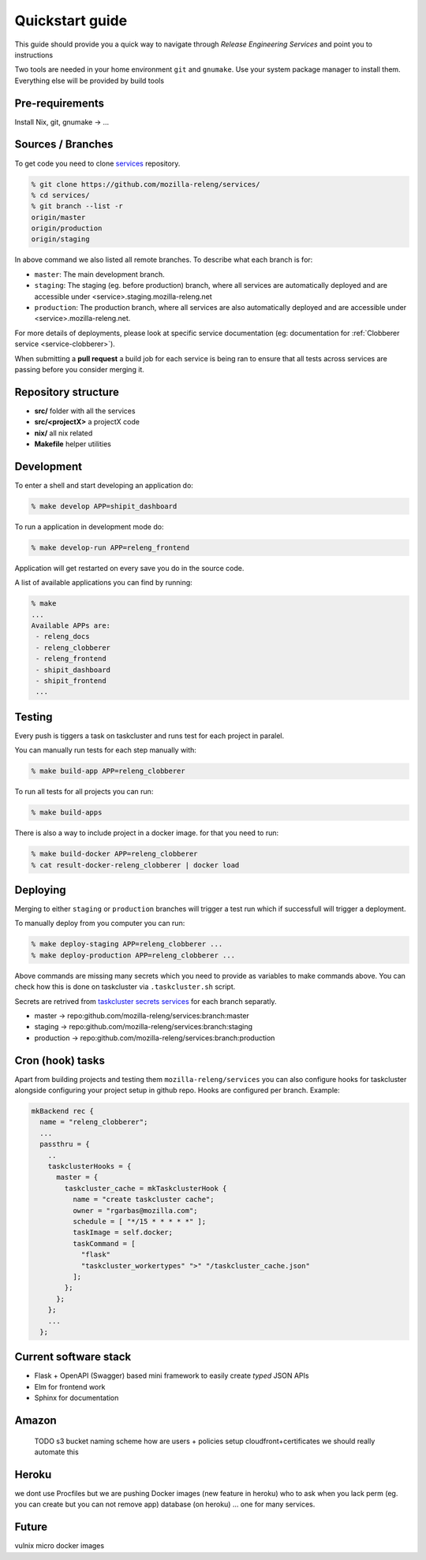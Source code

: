Quickstart guide
================

This guide should provide you a quick way to navigate through *Release
Engineering Services* and point you to instructions

Two tools are needed in your home environment ``git`` and ``gnumake``. Use your
system package manager to install them. Everything else will be provided by
build tools

Pre-requirements
----------------

Install Nix, git, gnumake -> ...


Sources / Branches
------------------

To get code you need to clone `services`_ repository.

.. code-block:: bash

    % git clone https://github.com/mozilla-releng/services/
    % cd services/
    % git branch --list -r
    origin/master
    origin/production
    origin/staging
    
In above command we also listed all remote branches. To describe what each
branch is for:

- ``master``: The main development branch.
- ``staging``: The staging (eg. before production) branch, where all services
  are automatically deployed and are accessible under
  <service>.staging.mozilla-releng.net
- ``production``: The production branch, where all services are also
  automatically deployed and are accessible under <service>.mozilla-releng.net.

For more details of deployments, please look at specific service documentation
(eg: documentation for :ref:`Clobberer service <service-clobberer>`).

When submitting a **pull request** a build job for each service is being ran to
ensure that all tests across services are passing before you consider merging
it.


Repository structure
--------------------

- **src/** folder with all the services
- **src/<projectX>** a projectX code
- **nix/** all nix related
- **Makefile** helper utilities


Development
-----------

To enter a shell and start developing an application do:

.. code-block:: bash

    % make develop APP=shipit_dashboard

To run a application in development mode do:

.. code-block:: bash

    % make develop-run APP=releng_frontend

Application will get restarted on every save you do in the source code.

A list of available applications you can find by running:

.. code-block:: bash

    % make
    ...
    Available APPs are: 
     - releng_docs
     - releng_clobberer
     - releng_frontend
     - shipit_dashboard
     - shipit_frontend
     ...


Testing
-------

Every push is tiggers a task on taskcluster and runs test for each project in
paralel.

You can manually run tests for each step manually with:

.. code-block:: bash

    % make build-app APP=releng_clobberer

To run all tests for all projects you can run:

.. code-block:: bash

    % make build-apps

There is also a way to include project in a docker image. for that you need
to run:

.. code-block:: bash

    % make build-docker APP=releng_clobberer
    % cat result-docker-releng_clobberer | docker load


Deploying
---------

Merging to either ``staging`` or ``production`` branches will trigger a test
run which if successfull will trigger a deployment.

To manually deploy from you computer you can run:


.. code-block:: bash

    % make deploy-staging APP=releng_clobberer ...
    % make deploy-production APP=releng_clobberer ...

Above commands are missing many secrets which you need to provide as variables
to make commands above. You can check how this is done on taskcluster via
``.taskcluster.sh`` script.

Secrets are retrived from `taskcluster secrets services`_ for each branch
separatly.

- master -> repo:github.com/mozilla-releng/services:branch:master
- staging -> repo:github.com/mozilla-releng/services:branch:staging
- production -> repo:github.com/mozilla-releng/services:branch:production


.. _`taskcluster secrets services`: https://tools.taskcluster.net/secrets/


Cron (hook) tasks
-----------------

Apart from building projects and testing them ``mozilla-releng/services`` you
can also configure hooks for taskcluster alongside configuring your project
setup in github repo. Hooks are configured per branch. Example:

.. code-block:: nix

    mkBackend rec {
      name = "releng_clobberer";
      ...
      passthru = {
        ..
        taskclusterHooks = {
          master = {
            taskcluster_cache = mkTaskclusterHook {
              name = "create taskcluster cache";
              owner = "rgarbas@mozilla.com";
              schedule = [ "*/15 * * * * *" ];
              taskImage = self.docker;
              taskCommand = [
                "flask"
                "taskcluster_workertypes" ">" "/taskcluster_cache.json"
              ];
            };
          };
        };
        ...
      };


Current software stack
----------------------

- Flask + OpenAPI (Swagger) based mini framework to easily create *typed* JSON
  APIs
- Elm for frontend work
- Sphinx for documentation


Amazon
------

    TODO
    s3 bucket naming scheme
    how are users + policies setup
    cloudfront+certificates
    we should really automate this


Heroku
------

we dont use Procfiles but we are pushing Docker images (new feature in heroku)
who to ask when you lack perm (eg. you can create but you can not remove app)
database (on heroku) ... one for many services.


Future
------

vulnix
micro docker images


.. _`services`: https://github.com/mozilla-releng/services
